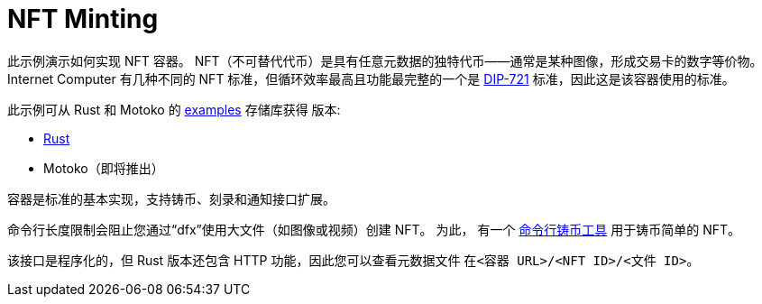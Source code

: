 = NFT Minting
:dip: https://github.com/Psychedelic/DIP721
:ic: Internet Computer

此示例演示如何实现 NFT 容器。 NFT（不可替代代币）是具有任意元数据的独特代币——通常是某种图像，形成交易卡的数字等价物。 {ic} 有几种不同的 NFT 标准，但循环效率最高且功能最完整的一个是 {dip}[DIP-721] 标准，因此这是该容器使用的标准。

此示例可从 Rust 和 Motoko 的 https://github.com/dfinity/examples[examples] 存储库获得
版本:

* https://github.com/dfinity/examples/tree/master/rust/dip721-nft-container[Rust]
* Motoko（即将推出）

容器是标准的基本实现，支持铸币、刻录和通知接口扩展。

命令行长度限制会阻止您通过“dfx”使用大文件（如图像或视频）创建 NFT。 为此，
有一个 https://github.com/dfinity/experimental-minting-tool[命令行铸币工具] 用于铸币简单的 NFT。

该接口是程序化的，但 Rust 版本还包含 HTTP 功能，因此您可以查看元数据文件
在``<容器 URL>/<NFT ID>/<文件 ID>``。
// A running instance of this canister for demonstration purposes is available as https://t5l7c-7yaaa-aaaab-qaehq-cai.ic0.app[t5l7c-7yaaa-aaaab-qaehq-cai].